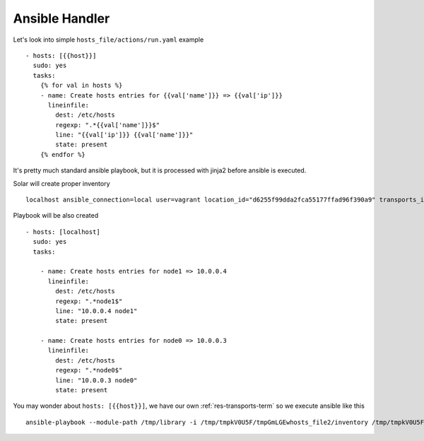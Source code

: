.. _handler_ansible_details:

Ansible Handler
===============

Let's look into simple ``hosts_file/actions/run.yaml`` example ::

  - hosts: [{{host}}]
    sudo: yes
    tasks:
      {% for val in hosts %}
      - name: Create hosts entries for {{val['name']}} => {{val['ip']}}
        lineinfile:
          dest: /etc/hosts
          regexp: ".*{{val['name']}}$"
          line: "{{val['ip']}} {{val['name']}}"
          state: present
      {% endfor %}

It's pretty much standard ansible playbook, but it is processed with jinja2 before ansible is executed.

Solar will create proper inventory ::

  localhost ansible_connection=local user=vagrant location_id="d6255f99dda2fca55177ffad96f390a9" transports_id="2db90247d5d94732448ebc5fdcc9f80d" hosts="[{'ip': u'10.0.0.4', 'name': u'node1'}, {'ip': u'10.0.0.3', 'name': u'node0'}]"

Playbook will be also created ::

  - hosts: [localhost]
    sudo: yes
    tasks:

      - name: Create hosts entries for node1 => 10.0.0.4
        lineinfile:
          dest: /etc/hosts
          regexp: ".*node1$"
          line: "10.0.0.4 node1"
          state: present

      - name: Create hosts entries for node0 => 10.0.0.3
        lineinfile:
          dest: /etc/hosts
          regexp: ".*node0$"
          line: "10.0.0.3 node0"
          state: present

You may wonder about ``hosts: [{{host}}]``, we have our own :ref:`res-transports-term` so we execute ansible like this ::

  ansible-playbook --module-path /tmp/library -i /tmp/tmpkV0U5F/tmpGmLGEwhosts_file2/inventory /tmp/tmpkV0U5F/tmpGmLGEwhosts_file2/runlNjnI3
